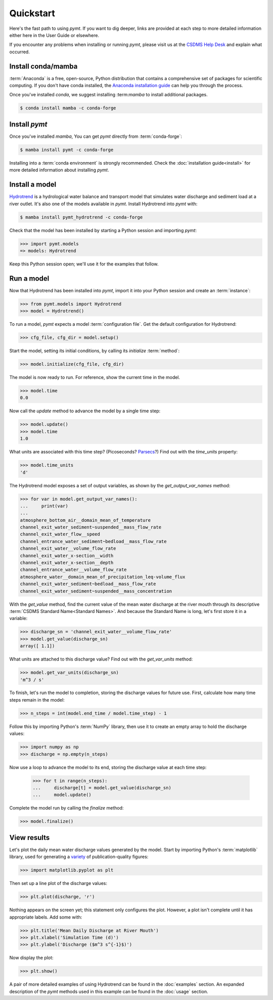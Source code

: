 Quickstart
==========

Here's the fast path to using *pymt*.
If you want to dig deeper,
links are provided at each step to more detailed information
either here in the User Guide or elsewhere.

If you encounter any problems when installing or running *pymt*,
please visit us at the `CSDMS Help Desk`_
and explain what occurred.

.. _CSDMS Help Desk: https://github.com/csdms/help-desk


Install conda/mamba
-------------------

:term:`Anaconda` is a free, open-source, Python distribution
that contains a comprehensive set of packages for scientific computing.
If you don't have conda installed, the `Anaconda installation guide`_
can help you through the process.

Once you've installed *conda*, we suggest installing :term:*mamba* to
install additional packages.

.. code-block:: bash

  $ conda install mamba -c conda-forge 

Install *pymt*
--------------

Once you've installed *mamba*,
You can get *pymt* directly from :term:`conda-forge`:

.. code-block:: bash

  $ mamba install pymt -c conda-forge 

Installing into a :term:`conda environment` is strongly recommended.
Check the :doc:`installation guide<install>` for more detailed
information about installing *pymt*.


.. _install-a-model:

Install a model
---------------

`Hydrotrend`_ is a hydrological water balance and transport model
that simulates water discharge and sediment load at a river outlet.
It's also one of the models available in *pymt*.
Install Hydrotrend into *pymt* with:

.. code-block:: console

    $ mamba install pymt_hydrotrend -c conda-forge

Check that the model has been installed by starting a Python
session and importing *pymt*:

.. code-block:: python

    >>> import pymt.models
    => models: Hydrotrend

Keep this Python session open;
we'll use it for the examples that follow.


.. _run-a-model:

Run a model
-----------

Now that Hydrotrend has been installed into *pymt*,
import it into your Python session and create an :term:`instance`:

.. code-block:: python

  >>> from pymt.models import Hydrotrend
  >>> model = Hydrotrend()

To run a model,
*pymt* expects a model :term:`configuration file`.
Get the default configuration for Hydrotrend:

.. code-block:: python

  >>> cfg_file, cfg_dir = model.setup()

Start the model, setting its initial conditions,
by calling its *initialize* :term:`method`:

.. code-block:: python

  >>> model.initialize(cfg_file, cfg_dir)

The model is now ready to run.
For reference, show the current time in the model.

.. code-block:: python

  >>> model.time
  0.0

Now call the *update* method to advance the model
by a single time step:

.. code-block:: python

  >>> model.update()
  >>> model.time
  1.0

What units are associated with this time step?
(Picoseconds? `Parsecs`_?)
Find out with the *time_units* property:

.. code-block:: python

  >>> model.time_units
  'd'

The Hydrotrend model exposes a set of output variables,
as shown by the *get_output_var_names* method:

.. code-block:: python

  >>> for var in model.get_output_var_names():
  ...     print(var)
  ...
  atmosphere_bottom_air__domain_mean_of_temperature
  channel_exit_water_sediment~suspended__mass_flow_rate
  channel_exit_water_flow__speed
  channel_entrance_water_sediment~bedload__mass_flow_rate
  channel_exit_water__volume_flow_rate
  channel_exit_water_x-section__width
  channel_exit_water_x-section__depth
  channel_entrance_water__volume_flow_rate
  atmosphere_water__domain_mean_of_precipitation_leq-volume_flux
  channel_exit_water_sediment~bedload__mass_flow_rate
  channel_exit_water_sediment~suspended__mass_concentration

With the *get_value* method,
find the current value of the mean water discharge at the river mouth
through its descriptive :term:`CSDMS Standard Name<Standard Names>`.
And because the Standard Name is long,
let's first store it in a variable:

.. code-block:: python

  >>> discharge_sn = 'channel_exit_water__volume_flow_rate'
  >>> model.get_value(discharge_sn)
  array([ 1.1])

What units are attached to this discharge value?
Find out with the *get_var_units* method:

.. code-block:: python

  >>> model.get_var_units(discharge_sn)
  'm^3 / s'

To finish, let's run the model to completion,
storing the discharge values for future use.
First,
calculate how many time steps remain in the model:

.. code-block:: python

  >>> n_steps = int(model.end_time / model.time_step) - 1


Follow this by importing Python's :term:`NumPy` library,
then use it to create an empty array to hold the discharge values:

.. code-block:: python

  >>> import numpy as np
  >>> discharge = np.empty(n_steps)

Now use a loop to advance the model to its end,
storing the discharge value at each time step:

  >>> for t in range(n_steps):
  ...     discharge[t] = model.get_value(discharge_sn)
  ...     model.update()

Complete the model run by calling the *finalize* method:

.. code-block:: python

  >>> model.finalize()


View results
------------

Let's plot the daily mean water discharge values generated by the model.
Start by importing Python's :term:`matplotlib` library,
used for generating a `variety`_ of publication-quality figures:

.. code-block:: python

  >>> import matplotlib.pyplot as plt

Then set up a line plot of the discharge values:

.. code-block:: python

  >>> plt.plot(discharge, 'r')

Nothing appears on the screen yet; this statement only
configures the plot.
However, a plot isn't complete until it has appropriate labels.
Add some with:

.. code-block:: python

  >>> plt.title('Mean Daily Discharge at River Mouth')
  >>> plt.xlabel('Simulation Time (d)')
  >>> plt.ylabel('Discharge ($m^3 s^{-1}$)')

Now display the plot:

.. code-block:: python

  >>> plt.show()

.. image:: _static/hydrotrend-discharge.png
    :align: center
    :scale: 75%
    :alt: Mean daily water discharge from the Hydrotrend model.

A pair of more detailed examples of using Hydrotrend
can be found in the :doc:`examples` section.
An expanded description of the *pymt* methods used in this example
can be found in the :doc:`usage` section.

..
   Links

.. _Anaconda installation guide: http://docs.anaconda.com/anaconda/install/
.. _Hydrotrend: https://csdms.colorado.edu/wiki/Model:HydroTrend
.. _Parsecs: https://www.esquire.com/entertainment/movies/a20967903/solo-star-wars-kessel-distance-plot-hole/
.. _variety: https://matplotlib.org/gallery/index.html
